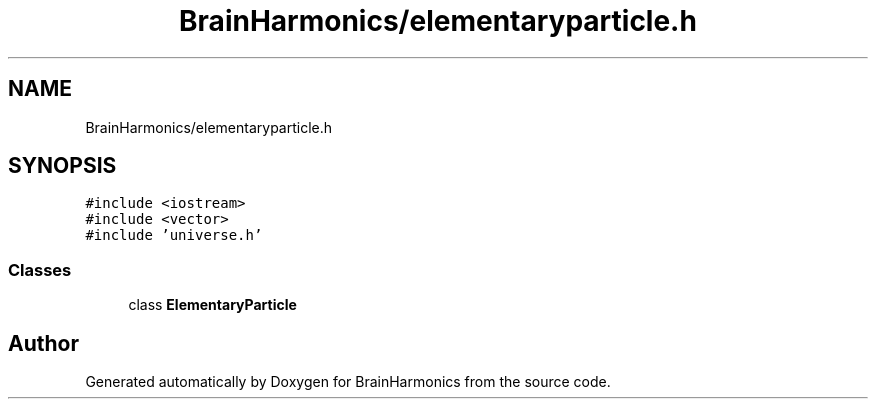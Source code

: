 .TH "BrainHarmonics/elementaryparticle.h" 3 "Tue Oct 10 2017" "Version 0.1" "BrainHarmonics" \" -*- nroff -*-
.ad l
.nh
.SH NAME
BrainHarmonics/elementaryparticle.h
.SH SYNOPSIS
.br
.PP
\fC#include <iostream>\fP
.br
\fC#include <vector>\fP
.br
\fC#include 'universe\&.h'\fP
.br

.SS "Classes"

.in +1c
.ti -1c
.RI "class \fBElementaryParticle\fP"
.br
.in -1c
.SH "Author"
.PP 
Generated automatically by Doxygen for BrainHarmonics from the source code\&.
